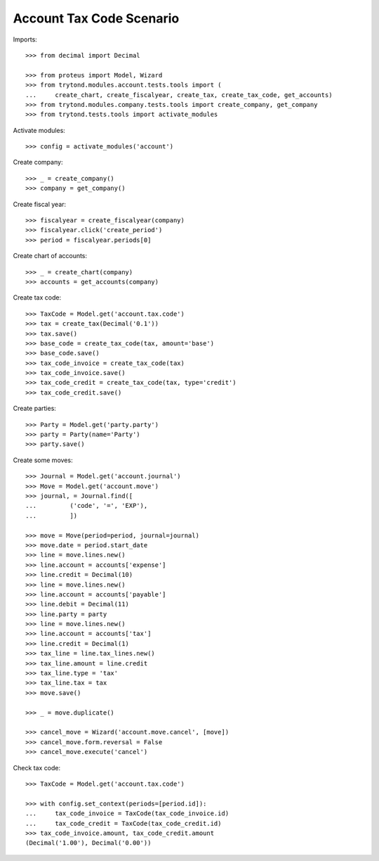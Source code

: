 =========================
Account Tax Code Scenario
=========================

Imports::

    >>> from decimal import Decimal

    >>> from proteus import Model, Wizard
    >>> from trytond.modules.account.tests.tools import (
    ...     create_chart, create_fiscalyear, create_tax, create_tax_code, get_accounts)
    >>> from trytond.modules.company.tests.tools import create_company, get_company
    >>> from trytond.tests.tools import activate_modules

Activate modules::

    >>> config = activate_modules('account')

Create company::

    >>> _ = create_company()
    >>> company = get_company()

Create fiscal year::

    >>> fiscalyear = create_fiscalyear(company)
    >>> fiscalyear.click('create_period')
    >>> period = fiscalyear.periods[0]

Create chart of accounts::

    >>> _ = create_chart(company)
    >>> accounts = get_accounts(company)

Create tax code::

    >>> TaxCode = Model.get('account.tax.code')
    >>> tax = create_tax(Decimal('0.1'))
    >>> tax.save()
    >>> base_code = create_tax_code(tax, amount='base')
    >>> base_code.save()
    >>> tax_code_invoice = create_tax_code(tax)
    >>> tax_code_invoice.save()
    >>> tax_code_credit = create_tax_code(tax, type='credit')
    >>> tax_code_credit.save()

Create parties::

    >>> Party = Model.get('party.party')
    >>> party = Party(name='Party')
    >>> party.save()

Create some moves::

    >>> Journal = Model.get('account.journal')
    >>> Move = Model.get('account.move')
    >>> journal, = Journal.find([
    ...         ('code', '=', 'EXP'),
    ...         ])

    >>> move = Move(period=period, journal=journal)
    >>> move.date = period.start_date
    >>> line = move.lines.new()
    >>> line.account = accounts['expense']
    >>> line.credit = Decimal(10)
    >>> line = move.lines.new()
    >>> line.account = accounts['payable']
    >>> line.debit = Decimal(11)
    >>> line.party = party
    >>> line = move.lines.new()
    >>> line.account = accounts['tax']
    >>> line.credit = Decimal(1)
    >>> tax_line = line.tax_lines.new()
    >>> tax_line.amount = line.credit
    >>> tax_line.type = 'tax'
    >>> tax_line.tax = tax
    >>> move.save()

    >>> _ = move.duplicate()

    >>> cancel_move = Wizard('account.move.cancel', [move])
    >>> cancel_move.form.reversal = False
    >>> cancel_move.execute('cancel')

Check tax code::

    >>> TaxCode = Model.get('account.tax.code')

    >>> with config.set_context(periods=[period.id]):
    ...     tax_code_invoice = TaxCode(tax_code_invoice.id)
    ...     tax_code_credit = TaxCode(tax_code_credit.id)
    >>> tax_code_invoice.amount, tax_code_credit.amount
    (Decimal('1.00'), Decimal('0.00'))
